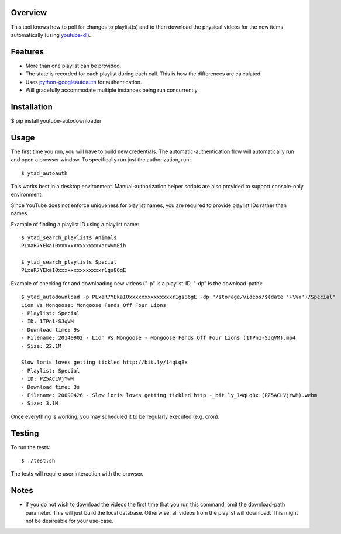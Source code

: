 Overview
========

This tool knows how to poll for changes to playlist(s) and to then download the physical videos for the new items automatically (using `youtube-dl <https://github.com/rg3/youtube-dl>`_).


Features
========

- More than one playlist can be provided.
- The state is recorded for each playlist during each call. This is how the differences are calculated.
- Uses `python-googleautoauth <https://github.com/dsoprea/python-googleautoauth>`_ for authentication.
- Will gracefully accommodate multiple instances being run concurrently.


Installation
============

$ pip install youtube-autodownloader


Usage
=====

The first time you run, you will have to build new credentials. The automatic-authentication flow will automatically run and open a browser window. To specifically run just the authorization, run::

    $ ytad_autoauth

This works best in a desktop environment. Manual-authorization helper scripts are also provided to support console-only environment.


Since YouTube does not enforce uniqueness for playlist names, you are required to provide playlist IDs rather than names.

Example of finding a playlist ID using a playlist name::

    $ ytad_search_playlists Animals
    PLxaR7YEkaI0xxxxxxxxxxxxxxacWvmEih

    $ ytad_search_playlists Special
    PLxaR7YEkaI0xxxxxxxxxxxxxxr1gs86gE

Example of checking for and downloading new videos ("-p" is a playlist-ID, "-dp" is the download-path)::

    $ ytad_autodownload -p PLxaR7YEkaI0xxxxxxxxxxxxxxr1gs86gE -dp "/storage/videos/$(date '+\%Y')/Special"
    Lion Vs Mongoose: Mongoose Fends Off Four Lions
    - Playlist: Special
    - ID: 1TPn1-SJqVM
    - Download time: 9s
    - Filename: 20140902 - Lion Vs Mongoose - Mongoose Fends Off Four Lions (1TPn1-SJqVM).mp4
    - Size: 22.1M

    Slow loris loves getting tickled http://bit.ly/14qLq8x
    - Playlist: Special
    - ID: PZ5ACLVjYwM
    - Download time: 3s
    - Filename: 20090426 - Slow loris loves getting tickled http -_bit.ly_14qLq8x (PZ5ACLVjYwM).webm
    - Size: 3.1M

Once everything is working, you may scheduled it to be regularly executed (e.g. cron).


Testing
=======

To run the tests::

    $ ./test.sh

The tests will require user interaction with the browser.


Notes
=====

- If you do not wish to download the videos the first time that you run this command, omit the download-path parameter. This will just build the local database. Otherwise, all videos from the playlist will download. This might not be desireable for your use-case.
